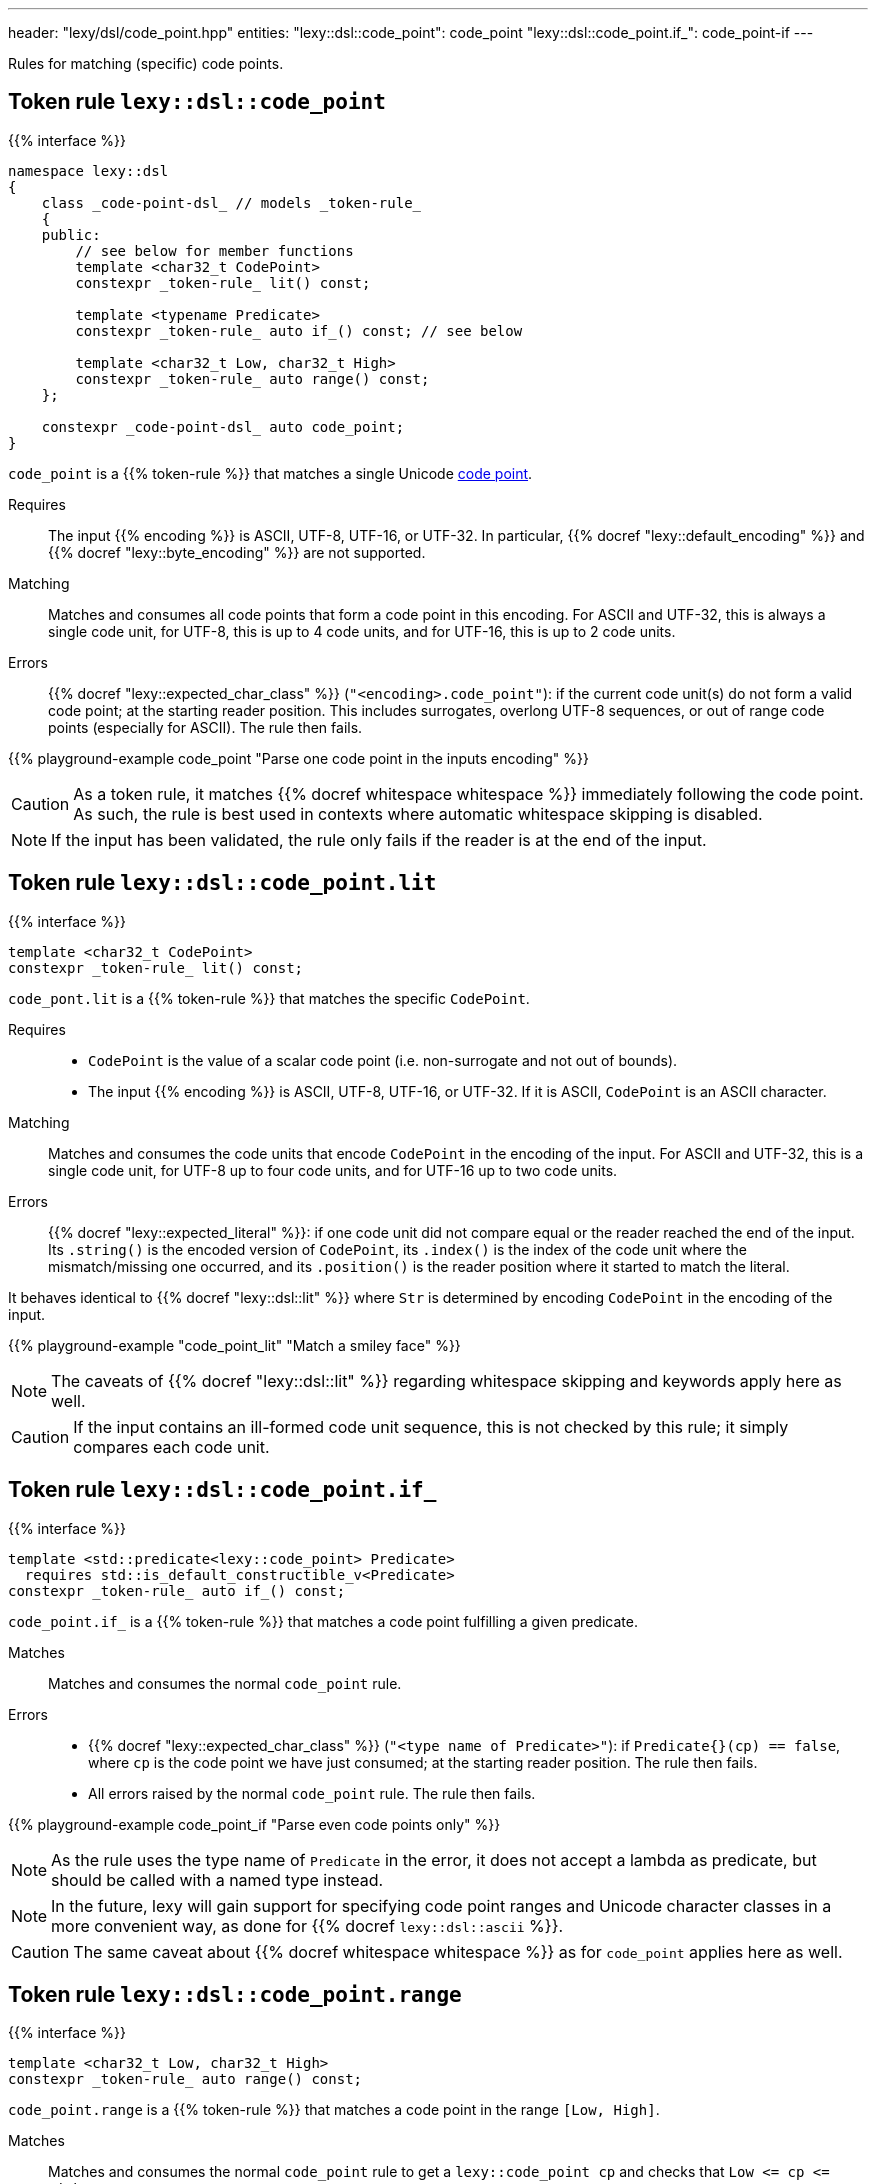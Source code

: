 ---
header: "lexy/dsl/code_point.hpp"
entities:
  "lexy::dsl::code_point": code_point
  "lexy::dsl::code_point.if_": code_point-if
---

[.lead]
Rules for matching (specific) code points.

[#code_point]
== Token rule `lexy::dsl::code_point`

{{% interface %}}
----
namespace lexy::dsl
{
    class _code-point-dsl_ // models _token-rule_
    {
    public:
        // see below for member functions
        template <char32_t CodePoint>
        constexpr _token-rule_ lit() const;

        template <typename Predicate>
        constexpr _token-rule_ auto if_() const; // see below

        template <char32_t Low, char32_t High>
        constexpr _token-rule_ auto range() const;
    };

    constexpr _code-point-dsl_ auto code_point;
}
----

[.lead]
`code_point` is a {{% token-rule %}} that matches a single Unicode https://en.wikipedia.org/wiki/Code_point[code point].

Requires::
  The input {{% encoding %}} is ASCII, UTF-8, UTF-16, or UTF-32.
  In particular, {{% docref "lexy::default_encoding" %}} and {{% docref "lexy::byte_encoding" %}} are not supported.
Matching::
  Matches and consumes all code points that form a code point in this encoding.
  For ASCII and UTF-32, this is always a single code unit, for UTF-8, this is up to 4 code units, and for UTF-16, this is up to 2 code units.
Errors::
  {{% docref "lexy::expected_char_class" %}} (`"<encoding>.code_point"`): if the current code unit(s) do not form a valid code point; at the starting reader position.
  This includes surrogates, overlong UTF-8 sequences, or out of range code points (especially for ASCII).
  The rule then fails.

{{% playground-example code_point "Parse one code point in the inputs encoding" %}}

CAUTION: As a token rule, it matches {{% docref whitespace whitespace %}} immediately following the code point.
As such, the rule is best used in contexts where automatic whitespace skipping is disabled.

NOTE: If the input has been validated, the rule only fails if the reader is at the end of the input.

[#code_point-lit]
== Token rule `lexy::dsl::code_point.lit`

{{% interface %}}
----
template <char32_t CodePoint>
constexpr _token-rule_ lit() const;
----

[.lead]
`code_pont.lit` is a {{% token-rule %}} that matches the specific `CodePoint`.

Requires::
  * `CodePoint` is the value of a scalar code point (i.e. non-surrogate and not out of bounds).
  * The input {{% encoding %}} is ASCII, UTF-8, UTF-16, or UTF-32.
    If it is ASCII, `CodePoint` is an ASCII character.
Matching::
  Matches and consumes the code units that encode `CodePoint` in the encoding of the input.
  For ASCII and UTF-32, this is a single code unit, for UTF-8 up to four code units, and for UTF-16 up to two code units.
Errors::
  {{% docref "lexy::expected_literal" %}}: if one code unit did not compare equal or the reader reached the end of the input.
  Its `.string()` is the encoded version of `CodePoint`, its `.index()` is the index of the code unit where the mismatch/missing one occurred, and its `.position()` is the reader position where it started to match the literal.

It behaves identical to {{% docref "lexy::dsl::lit" %}} where `Str` is determined by encoding `CodePoint` in the encoding of the input.

{{% playground-example "code_point_lit" "Match a smiley face" %}}

NOTE: The caveats of {{% docref "lexy::dsl::lit" %}} regarding whitespace skipping and keywords apply here as well.

CAUTION: If the input contains an ill-formed code unit sequence, this is not checked by this rule;
it simply compares each code unit.

[#code_point-if]
== Token rule `lexy::dsl::code_point.if_`

{{% interface %}}
----
template <std::predicate<lexy::code_point> Predicate>
  requires std::is_default_constructible_v<Predicate>
constexpr _token-rule_ auto if_() const;
----

[.lead]
`code_point.if_` is a {{% token-rule %}} that matches a code point fulfilling a given predicate.

Matches::
  Matches and consumes the normal `code_point` rule.
Errors::
  * {{% docref "lexy::expected_char_class" %}} (`"<type name of Predicate>"`): if `Predicate{}(cp) == false`, where `cp` is the code point we have just consumed; at the starting reader position.
    The rule then fails.
  * All errors raised by the normal `code_point` rule. The rule then fails.

{{% playground-example code_point_if "Parse even code points only" %}}

NOTE: As the rule uses the type name of `Predicate` in the error, it does not accept a lambda as predicate, but should be called with a named type instead.

NOTE: In the future, lexy will gain support for specifying code point ranges and Unicode character classes in a more convenient way, as done for {{% docref `lexy::dsl::ascii` %}}.

CAUTION: The same caveat about {{% docref whitespace whitespace %}} as for `code_point` applies here as well.

[#code_point-range]
== Token rule `lexy::dsl::code_point.range`

{{% interface %}}
----
template <char32_t Low, char32_t High>
constexpr _token-rule_ auto range() const;
----

[.lead]
`code_point.range` is a {{% token-rule %}} that matches a code point in the range `[Low, High]`.

Matches::
  Matches and consumes the normal `code_point` rule to get a `lexy::code_point cp` and checks that `Low \<= cp \<= High`.
Errors::
  * {{% docref "lexy::expected_char_class" %}} (`"code-point.range"`):
    if the code point is not in the range; at the starting reader position.
    The rule then fails.
  * All errors raised by the normal `code_point` rule. The rule then fails.

